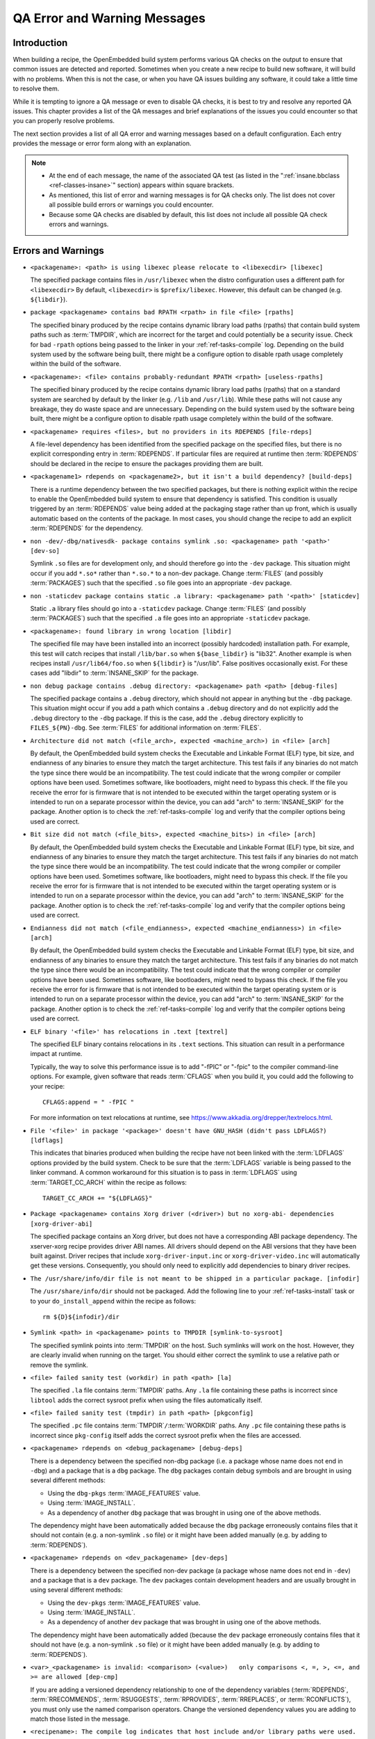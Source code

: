 .. SPDX-License-Identifier: CC-BY-SA-2.0-UK

*****************************
QA Error and Warning Messages
*****************************

.. _qa-introduction:

Introduction
============

When building a recipe, the OpenEmbedded build system performs various
QA checks on the output to ensure that common issues are detected and
reported. Sometimes when you create a new recipe to build new software,
it will build with no problems. When this is not the case, or when you
have QA issues building any software, it could take a little time to
resolve them.

While it is tempting to ignore a QA message or even to disable QA
checks, it is best to try and resolve any reported QA issues. This
chapter provides a list of the QA messages and brief explanations of the
issues you could encounter so that you can properly resolve problems.

The next section provides a list of all QA error and warning messages
based on a default configuration. Each entry provides the message or
error form along with an explanation.

.. note::

   -  At the end of each message, the name of the associated QA test (as
      listed in the ":ref:`insane.bbclass <ref-classes-insane>`"
      section) appears within square brackets.

   -  As mentioned, this list of error and warning messages is for QA
      checks only. The list does not cover all possible build errors or
      warnings you could encounter.

   -  Because some QA checks are disabled by default, this list does not
      include all possible QA check errors and warnings.

.. _qa-errors-and-warnings:

Errors and Warnings
===================

.. _qa-check-libexec:

-  ``<packagename>: <path> is using libexec please relocate to <libexecdir> [libexec]``

   The specified package contains files in ``/usr/libexec`` when the
   distro configuration uses a different path for ``<libexecdir>`` By
   default, ``<libexecdir>`` is ``$prefix/libexec``. However, this
   default can be changed (e.g. ``${libdir}``).

    
.. _qa-check-rpaths:

-  ``package <packagename> contains bad RPATH <rpath> in file <file> [rpaths]``

   The specified binary produced by the recipe contains dynamic library
   load paths (rpaths) that contain build system paths such as
   :term:`TMPDIR`, which are incorrect for the target and
   could potentially be a security issue. Check for bad ``-rpath``
   options being passed to the linker in your
   :ref:`ref-tasks-compile` log. Depending on the build
   system used by the software being built, there might be a configure
   option to disable rpath usage completely within the build of the
   software.

    
.. _qa-check-useless-rpaths:

-  ``<packagename>: <file> contains probably-redundant RPATH <rpath> [useless-rpaths]``

   The specified binary produced by the recipe contains dynamic library
   load paths (rpaths) that on a standard system are searched by default
   by the linker (e.g. ``/lib`` and ``/usr/lib``). While these paths
   will not cause any breakage, they do waste space and are unnecessary.
   Depending on the build system used by the software being built, there
   might be a configure option to disable rpath usage completely within
   the build of the software.

    
.. _qa-check-file-rdeps:

-  ``<packagename> requires <files>, but no providers in its RDEPENDS [file-rdeps]``

   A file-level dependency has been identified from the specified
   package on the specified files, but there is no explicit
   corresponding entry in :term:`RDEPENDS`. If
   particular files are required at runtime then :term:`RDEPENDS` should be
   declared in the recipe to ensure the packages providing them are
   built.

    
.. _qa-check-build-deps:

-  ``<packagename1> rdepends on <packagename2>, but it isn't a build dependency? [build-deps]``

   There is a runtime dependency between the two specified packages, but
   there is nothing explicit within the recipe to enable the
   OpenEmbedded build system to ensure that dependency is satisfied.
   This condition is usually triggered by an
   :term:`RDEPENDS` value being added at the packaging
   stage rather than up front, which is usually automatic based on the
   contents of the package. In most cases, you should change the recipe
   to add an explicit :term:`RDEPENDS` for the dependency.

    
.. _qa-check-dev-so:

-  ``non -dev/-dbg/nativesdk- package contains symlink .so: <packagename> path '<path>' [dev-so]``

   Symlink ``.so`` files are for development only, and should therefore
   go into the ``-dev`` package. This situation might occur if you add
   ``*.so*`` rather than ``*.so.*`` to a non-dev package. Change
   :term:`FILES` (and possibly
   :term:`PACKAGES`) such that the specified ``.so``
   file goes into an appropriate ``-dev`` package.

    
.. _qa-check-staticdev:

-  ``non -staticdev package contains static .a library: <packagename> path '<path>' [staticdev]``

   Static ``.a`` library files should go into a ``-staticdev`` package.
   Change :term:`FILES` (and possibly
   :term:`PACKAGES`) such that the specified ``.a`` file
   goes into an appropriate ``-staticdev`` package.

    
.. _qa-check-libdir:

-  ``<packagename>: found library in wrong location [libdir]``

   The specified file may have been installed into an incorrect
   (possibly hardcoded) installation path. For example, this test will
   catch recipes that install ``/lib/bar.so`` when ``${base_libdir}`` is
   "lib32". Another example is when recipes install
   ``/usr/lib64/foo.so`` when ``${libdir}`` is "/usr/lib". False
   positives occasionally exist. For these cases add "libdir" to
   :term:`INSANE_SKIP` for the package.

    
.. _qa-check-debug-files:

-  ``non debug package contains .debug directory: <packagename> path <path> [debug-files]``

   The specified package contains a ``.debug`` directory, which should
   not appear in anything but the ``-dbg`` package. This situation might
   occur if you add a path which contains a ``.debug`` directory and do
   not explicitly add the ``.debug`` directory to the ``-dbg`` package.
   If this is the case, add the ``.debug`` directory explicitly to
   ``FILES_${PN}-dbg``. See :term:`FILES` for additional
   information on :term:`FILES`.

    
.. _qa-check-arch:

-  ``Architecture did not match (<file_arch>, expected <machine_arch>) in <file> [arch]``

   By default, the OpenEmbedded build system checks the Executable and
   Linkable Format (ELF) type, bit size, and endianness of any binaries
   to ensure they match the target architecture. This test fails if any
   binaries do not match the type since there would be an
   incompatibility. The test could indicate that the wrong compiler or
   compiler options have been used. Sometimes software, like
   bootloaders, might need to bypass this check. If the file you receive
   the error for is firmware that is not intended to be executed within
   the target operating system or is intended to run on a separate
   processor within the device, you can add "arch" to
   :term:`INSANE_SKIP` for the package. Another
   option is to check the :ref:`ref-tasks-compile` log
   and verify that the compiler options being used are correct.

    

-  ``Bit size did not match (<file_bits>, expected <machine_bits>) in <file> [arch]``

   By default, the OpenEmbedded build system checks the Executable and
   Linkable Format (ELF) type, bit size, and endianness of any binaries
   to ensure they match the target architecture. This test fails if any
   binaries do not match the type since there would be an
   incompatibility. The test could indicate that the wrong compiler or
   compiler options have been used. Sometimes software, like
   bootloaders, might need to bypass this check. If the file you receive
   the error for is firmware that is not intended to be executed within
   the target operating system or is intended to run on a separate
   processor within the device, you can add "arch" to
   :term:`INSANE_SKIP` for the package. Another
   option is to check the :ref:`ref-tasks-compile` log
   and verify that the compiler options being used are correct.

    

-  ``Endianness did not match (<file_endianness>, expected <machine_endianness>) in <file> [arch]``

   By default, the OpenEmbedded build system checks the Executable and
   Linkable Format (ELF) type, bit size, and endianness of any binaries
   to ensure they match the target architecture. This test fails if any
   binaries do not match the type since there would be an
   incompatibility. The test could indicate that the wrong compiler or
   compiler options have been used. Sometimes software, like
   bootloaders, might need to bypass this check. If the file you receive
   the error for is firmware that is not intended to be executed within
   the target operating system or is intended to run on a separate
   processor within the device, you can add "arch" to
   :term:`INSANE_SKIP` for the package. Another
   option is to check the :ref:`ref-tasks-compile` log
   and verify that the compiler options being used are correct.

    
.. _qa-check-textrel:

-  ``ELF binary '<file>' has relocations in .text [textrel]``

   The specified ELF binary contains relocations in its ``.text``
   sections. This situation can result in a performance impact at
   runtime.

   Typically, the way to solve this performance issue is to add "-fPIC"
   or "-fpic" to the compiler command-line options. For example, given
   software that reads :term:`CFLAGS` when you build it,
   you could add the following to your recipe::

      CFLAGS:append = " -fPIC "

   For more information on text relocations at runtime, see
   https://www.akkadia.org/drepper/textrelocs.html.

    
.. _qa-check-ldflags:

-  ``File '<file>' in package '<package>' doesn't have GNU_HASH (didn't pass LDFLAGS?) [ldflags]``

   This indicates that binaries produced when building the recipe have
   not been linked with the :term:`LDFLAGS` options
   provided by the build system. Check to be sure that the :term:`LDFLAGS`
   variable is being passed to the linker command. A common workaround
   for this situation is to pass in :term:`LDFLAGS` using
   :term:`TARGET_CC_ARCH` within the recipe as
   follows::

      TARGET_CC_ARCH += "${LDFLAGS}"

    
.. _qa-check-xorg-driver-abi:

-  ``Package <packagename> contains Xorg driver (<driver>) but no xorg-abi- dependencies [xorg-driver-abi]``

   The specified package contains an Xorg driver, but does not have a
   corresponding ABI package dependency. The xserver-xorg recipe
   provides driver ABI names. All drivers should depend on the ABI
   versions that they have been built against. Driver recipes that
   include ``xorg-driver-input.inc`` or ``xorg-driver-video.inc`` will
   automatically get these versions. Consequently, you should only need
   to explicitly add dependencies to binary driver recipes.

    
.. _qa-check-infodir:

-  ``The /usr/share/info/dir file is not meant to be shipped in a particular package. [infodir]``

   The ``/usr/share/info/dir`` should not be packaged. Add the following
   line to your :ref:`ref-tasks-install` task or to your
   ``do_install_append`` within the recipe as follows::

      rm ${D}${infodir}/dir
   

.. _qa-check-symlink-to-sysroot:

-  ``Symlink <path> in <packagename> points to TMPDIR [symlink-to-sysroot]``

   The specified symlink points into :term:`TMPDIR` on the
   host. Such symlinks will work on the host. However, they are clearly
   invalid when running on the target. You should either correct the
   symlink to use a relative path or remove the symlink.

    
.. _qa-check-la:

-  ``<file> failed sanity test (workdir) in path <path> [la]``

   The specified ``.la`` file contains :term:`TMPDIR`
   paths. Any ``.la`` file containing these paths is incorrect since
   ``libtool`` adds the correct sysroot prefix when using the files
   automatically itself.

    
.. _qa-check-pkgconfig:

-  ``<file> failed sanity test (tmpdir) in path <path> [pkgconfig]``

   The specified ``.pc`` file contains
   :term:`TMPDIR`\ ``/``\ :term:`WORKDIR`
   paths. Any ``.pc`` file containing these paths is incorrect since
   ``pkg-config`` itself adds the correct sysroot prefix when the files
   are accessed.

    
.. _qa-check-debug-deps:

-  ``<packagename> rdepends on <debug_packagename> [debug-deps]``

   There is a dependency between the specified non-dbg package (i.e. a
   package whose name does not end in ``-dbg``) and a package that is a
   ``dbg`` package. The ``dbg`` packages contain debug symbols and are
   brought in using several different methods:

   -  Using the ``dbg-pkgs``
      :term:`IMAGE_FEATURES` value.

   -  Using :term:`IMAGE_INSTALL`.

   -  As a dependency of another ``dbg`` package that was brought in
      using one of the above methods.

   The dependency might have been automatically added because the
   ``dbg`` package erroneously contains files that it should not contain
   (e.g. a non-symlink ``.so`` file) or it might have been added
   manually (e.g. by adding to :term:`RDEPENDS`).

    
.. _qa-check-dev-deps:

-  ``<packagename> rdepends on <dev_packagename> [dev-deps]``

   There is a dependency between the specified non-dev package (a package
   whose name does not end in ``-dev``) and a package that is a ``dev``
   package. The ``dev`` packages contain development headers and are
   usually brought in using several different methods:

   -  Using the ``dev-pkgs``
      :term:`IMAGE_FEATURES` value.

   -  Using :term:`IMAGE_INSTALL`.

   -  As a dependency of another ``dev`` package that was brought in
      using one of the above methods.

   The dependency might have been automatically added (because the
   ``dev`` package erroneously contains files that it should not have
   (e.g. a non-symlink ``.so`` file) or it might have been added
   manually (e.g. by adding to :term:`RDEPENDS`).

    
.. _qa-check-dep-cmp:

-  ``<var>_<packagename> is invalid: <comparison> (<value>)   only comparisons <, =, >, <=, and >= are allowed [dep-cmp]``

   If you are adding a versioned dependency relationship to one of the
   dependency variables (:term:`RDEPENDS`,
   :term:`RRECOMMENDS`,
   :term:`RSUGGESTS`,
   :term:`RPROVIDES`,
   :term:`RREPLACES`, or
   :term:`RCONFLICTS`), you must only use the named
   comparison operators. Change the versioned dependency values you are
   adding to match those listed in the message.

    
.. _qa-check-compile-host-path:

-  ``<recipename>: The compile log indicates that host include and/or library paths were used. Please check the log '<logfile>' for more information. [compile-host-path]``

   The log for the :ref:`ref-tasks-compile` task
   indicates that paths on the host were searched for files, which is
   not appropriate when cross-compiling. Look for "is unsafe for
   cross-compilation" or "CROSS COMPILE Badness" in the specified log
   file.

    
.. _qa-check-install-host-path:

-  ``<recipename>: The install log indicates that host include and/or library paths were used. Please check the log '<logfile>' for more information. [install-host-path]``

   The log for the :ref:`ref-tasks-install` task
   indicates that paths on the host were searched for files, which is
   not appropriate when cross-compiling. Look for "is unsafe for
   cross-compilation" or "CROSS COMPILE Badness" in the specified log
   file.

    
.. _qa-check-configure-unsafe:

-  ``This autoconf log indicates errors, it looked at host include and/or library paths while determining system capabilities. Rerun configure task after fixing this. [configure-unsafe]``

   The log for the :ref:`ref-tasks-configure` task
   indicates that paths on the host were searched for files, which is
   not appropriate when cross-compiling. Look for "is unsafe for
   cross-compilation" or "CROSS COMPILE Badness" in the specified log
   file.

    
.. _qa-check-pkgname:

-  ``<packagename> doesn't match the [a-z0-9.+-]+ regex [pkgname]``

   The convention within the OpenEmbedded build system (sometimes
   enforced by the package manager itself) is to require that package
   names are all lower case and to allow a restricted set of characters.
   If your recipe name does not match this, or you add packages to
   :term:`PACKAGES` that do not conform to the
   convention, then you will receive this error. Rename your recipe. Or,
   if you have added a non-conforming package name to :term:`PACKAGES`,
   change the package name appropriately.

    
.. _qa-check-unknown-configure-option:

-  ``<recipe>: configure was passed unrecognized options: <options> [unknown-configure-option]``

   The configure script is reporting that the specified options are
   unrecognized. This situation could be because the options were
   previously valid but have been removed from the configure script. Or,
   there was a mistake when the options were added and there is another
   option that should be used instead. If you are unsure, consult the
   upstream build documentation, the ``./configure --help`` output, and
   the upstream change log or release notes. Once you have worked out
   what the appropriate change is, you can update
   :term:`EXTRA_OECONF`,
   :term:`PACKAGECONFIG_CONFARGS`, or the
   individual :term:`PACKAGECONFIG` option values
   accordingly.

    
.. _qa-check-pn-overrides:

-  ``Recipe <recipefile> has PN of "<recipename>" which is in OVERRIDES, this can result in unexpected behavior. [pn-overrides]``

   The specified recipe has a name (:term:`PN`) value that
   appears in :term:`OVERRIDES`. If a recipe is named
   such that its :term:`PN` value matches something already in :term:`OVERRIDES`
   (e.g. :term:`PN` happens to be the same as :term:`MACHINE`
   or :term:`DISTRO`), it can have unexpected
   consequences. For example, assignments such as
   ``FILES_${PN} = "xyz"`` effectively turn into ``FILES = "xyz"``.
   Rename your recipe (or if :term:`PN` is being set explicitly, change the
   :term:`PN` value) so that the conflict does not occur. See
   :term:`FILES` for additional information.

    
.. _qa-check-pkgvarcheck:

-  ``<recipefile>: Variable <variable> is set as not being package specific, please fix this. [pkgvarcheck]``

   Certain variables (:term:`RDEPENDS`,
   :term:`RRECOMMENDS`,
   :term:`RSUGGESTS`,
   :term:`RCONFLICTS`,
   :term:`RPROVIDES`,
   :term:`RREPLACES`, :term:`FILES`,
   ``pkg_preinst``, ``pkg_postinst``, ``pkg_prerm``, ``pkg_postrm``, and
   :term:`ALLOW_EMPTY`) should always be set specific
   to a package (i.e. they should be set with a package name override
   such as ``RDEPENDS_${PN} = "value"`` rather than
   ``RDEPENDS = "value"``). If you receive this error, correct any
   assignments to these variables within your recipe.


- ``recipe uses DEPENDS_${PN}, should use DEPENDS [pkgvarcheck]``

   This check looks for instances of setting ``DEPENDS_${PN}``
   which is erroneous (:term:`DEPENDS` is a recipe-wide variable and thus
   it is not correct to specify it for a particular package, nor will such
   an assignment actually work.) Set :term:`DEPENDS` instead.


.. _qa-check-already-stripped:

-  ``File '<file>' from <recipename> was already stripped, this will prevent future debugging! [already-stripped]``

   Produced binaries have already been stripped prior to the build
   system extracting debug symbols. It is common for upstream software
   projects to default to stripping debug symbols for output binaries.
   In order for debugging to work on the target using ``-dbg`` packages,
   this stripping must be disabled.

   Depending on the build system used by the software being built,
   disabling this stripping could be as easy as specifying an additional
   configure option. If not, disabling stripping might involve patching
   the build scripts. In the latter case, look for references to "strip"
   or "STRIP", or the "-s" or "-S" command-line options being specified
   on the linker command line (possibly through the compiler command
   line if preceded with "-Wl,").

   .. note::

      Disabling stripping here does not mean that the final packaged
      binaries will be unstripped. Once the OpenEmbedded build system
      splits out debug symbols to the ``-dbg`` package, it will then
      strip the symbols from the binaries.

    
.. _qa-check-packages-list:

-  ``<packagename> is listed in PACKAGES multiple times, this leads to packaging errors. [packages-list]``

   Package names must appear only once in the
   :term:`PACKAGES` variable. You might receive this
   error if you are attempting to add a package to :term:`PACKAGES` that is
   already in the variable's value.

    
.. _qa-check-files-invalid:

-  ``FILES variable for package <packagename> contains '//' which is invalid. Attempting to fix this but you should correct the metadata. [files-invalid]``

   The string "//" is invalid in a Unix path. Correct all occurrences
   where this string appears in a :term:`FILES` variable so
   that there is only a single "/".

    
.. _qa-check-installed-vs-shipped:

-  ``<recipename>: Files/directories were installed but not shipped in any package [installed-vs-shipped]``

   Files have been installed within the
   :ref:`ref-tasks-install` task but have not been
   included in any package by way of the :term:`FILES`
   variable. Files that do not appear in any package cannot be present
   in an image later on in the build process. You need to do one of the
   following:

   -  Add the files to :term:`FILES` for the package you want them to appear
      in (e.g. ``FILES_${``\ :term:`PN`\ ``}`` for the main
      package).

   -  Delete the files at the end of the ``do_install`` task if the
      files are not needed in any package.

    

-  ``<oldpackage>-<oldpkgversion> was registered as shlib provider for <library>, changing it to <newpackage>-<newpkgversion> because it was built later``

   This message means that both ``<oldpackage>`` and ``<newpackage>``
   provide the specified shared library. You can expect this message
   when a recipe has been renamed. However, if that is not the case, the
   message might indicate that a private version of a library is being
   erroneously picked up as the provider for a common library. If that
   is the case, you should add the library's ``.so`` file name to
   :term:`PRIVATE_LIBS` in the recipe that provides
   the private version of the library.


.. _qa-check-unlisted-pkg-lics:

-  ``LICENSE_<packagename> includes licenses (<licenses>) that are not listed in LICENSE [unlisted-pkg-lics]``

   The :term:`LICENSE` of the recipe should be a superset
   of all the licenses of all packages produced by this recipe. In other
   words, any license in ``LICENSE_*`` should also appear in
   :term:`LICENSE`.


.. _qa-check-configure-gettext:

-  ``AM_GNU_GETTEXT used but no inherit gettext [configure-gettext]``

    If a recipe is building something that uses automake and the automake
    files contain an ``AM_GNU_GETTEXT`` directive then this check will fail
    if there is no ``inherit gettext`` statement in the recipe to ensure
    that gettext is available during the build. Add ``inherit gettext`` to
    remove the warning.


.. _qa-check-mime:

- ``package contains mime types but does not inherit mime: <packagename> path '<file>' [mime]``

   The specified package contains mime type files (``.xml`` files in
   ``${datadir}/mime/packages``) and yet does not inherit the mime
   class which will ensure that these get properly installed. Either
   add ``inherit mime`` to the recipe or remove the files at the
   ``do_install`` step if they are not needed.


.. _qa-check-mime-xdg:

- ``package contains desktop file with key 'MimeType' but does not inhert mime-xdg: <packagename> path '<file>' [mime-xdg]``

    The specified package contains a .desktop file with a 'MimeType' key
    present, but does not inherit the mime-xdg class that is required in
    order for that to be activated. Either add ``inherit mime`` to the
    recipe or remove the files at the ``do_install`` step if they are not
    needed.


.. _qa-check-src-uri-bad:

- ``<recipename>: SRC_URI uses unstable GitHub archives [src-uri-bad]``

    GitHub provides "archive" tarballs, however these can be re-generated
    on the fly and thus the file's signature will not necessarily match that
    in the SRC_URI checksums in future leading to build failures. It is
    recommended that you use an official release tarball or switch to
    pulling the corresponding revision in the actual git repository instead.


- ``SRC_URI uses PN not BPN [src-uri-bad]``

    If some part of :term:`SRC_URI` needs to reference the recipe name, it should do
    so using ${:term:`BPN`} rather than ${:term:`PN`} as the latter will change
    for different variants of the same recipe e.g. when :term:`BBCLASSEXTEND`
    or multilib are being used. This check will fail if a reference to ``${PN}``
    is found within the :term:`SRC_URI` value - change it to ``${BPN}`` instead.


.. _qa-check-unhandled-features-check:

- ``<recipename>: recipe doesn't inherit features_check [unhandled-features-check]``

    This check ensures that if one of the variables that the :ref:`features_check <ref-classes-features_check>`
    class supports (e.g. :term:`REQUIRED_DISTRO_FEATURES`) is used, then the recipe
    inherits ``features_check`` in order for the requirement to actually work. If
    you are seeing this message, either add ``inherit features_check`` to your recipe
    or remove the reference to the variable if it is not needed.


.. _qa-check-missing-update-alternatives:

- ``<recipename>: recipe defines ALTERNATIVE:<packagename> but doesn't inherit update-alternatives. This might fail during do_rootfs later! [missing-update-alternatives]``

    This check ensures that if a recipe sets the :term:`ALTERNATIVE` variable that the
    recipe also inherits :ref:`update-alternatives <ref-classes-update-alternatives>` such
    that the alternative will be correctly set up. If you are seeing this message, either
    add ``inherit update-alternatives`` to your recipe or remove the reference to the variable
    if it is not needed.


.. _qa-check-shebang-size:

- ``<packagename>: <file> maximum shebang size exceeded, the maximum size is 128. [shebang-size]``

    This check ensures that the shebang line (``#!`` in the first line) for a script
    is not longer than 128 characters, which can cause an error at runtime depending
    on the operating system. If you are seeing this message then the specified script
    may need to be patched to have a shorter in order to avoid runtime problems.


.. _qa-check-perllocalpod:

- ``<packagename> contains perllocal.pod (<files>), should not be installed [perllocalpod]``

    ``perllocal.pod`` is an index file of locally installed modules and so shouldn't be
    installed by any distribution packages. The :ref:`cpan <ref-classes-cpan>` class
    already sets ``NO_PERLLOCAL`` to stop this file being generated by most Perl recipes,
    but if a recipe is using ``MakeMaker`` directly then they might not be doing this
    correctly. This check ensures that perllocal.pod is not in any package in order to
    avoid multiple packages shipping this file and thus their packages conflicting
    if installed together.


.. _qa-check-usrmerge:

- ``<packagename> package is not obeying usrmerge distro feature. /<path> should be relocated to /usr. [usrmerge]``

    If ``usrmerge`` is in :term:`DISTRO_FEATURES`, this check will ensure that no package
    installs files to root (``/bin``, ``/sbin``, ``/lib``, ``/lib64``) directories. If you are seeing this
    message, it indicates that the ``do_install`` step (or perhaps the build process that
    ``do_install`` is calling into, e.g. ``make install`` is using hardcoded paths instead
    of the variables set up for this (``bindir``, ``sbindir``, etc.), and should be
    changed so that it does.


.. _qa-check-patch-fuzz:

- ``Fuzz detected: <patch output> [patch-fuzz]``

    This check looks for evidence of "fuzz" when applying patches within the ``do_patch``
    task. Patch fuzz is a situation when the ``patch`` tool ignores some of the context
    lines in order to apply the patch. Consider this example:

    Patch to be applied::

        --- filename
        +++ filename
         context line 1
         context line 2
         context line 3
        +newly added line
         context line 4
         context line 5
         context line 6

    Original source code::

        different context line 1
        different context line 2
        context line 3
        context line 4
        different context line 5
        different context line 6

    Outcome (after applying patch with fuzz)::

        different context line 1
        different context line 2
        context line 3
        newly added line
        context line 4
        different context line 5
        different context line 6

    Chances are, the newly added line was actually added in a completely
    wrong location, or it was already in the original source and was added
    for the second time. This is especially possible if the context line 3
    and 4 are blank or have only generic things in them, such as ``#endif`` or ``}``.
    Depending on the patched code, it is entirely possible for an incorrectly
    patched file to still compile without errors.

    *How to eliminate patch fuzz warnings*

    Use the ``devtool`` command as explained by the warning. First, unpack the
    source into devtool workspace::

            devtool modify <recipe>

    This will apply all of the patches, and create new commits out of them in
    the workspace - with the patch context updated.

    Then, replace the patches in the recipe layer::

            devtool finish --force-patch-refresh <recipe> <layer_path>

    The patch updates then need be reviewed (preferably with a side-by-side diff
    tool) to ensure they are indeed doing the right thing i.e.:

    #. they are applied in the correct location within the file;
    #. they do not introduce duplicate lines, or otherwise do things that
       are no longer necessary.

    To confirm these things, you can also review the patched source code in
    devtool's workspace, typically in ``<build_dir>/workspace/sources/<recipe>/``

    Once the review is done, you can create and publish a layer commit with
    the patch updates that modify the context. Devtool may also refresh
    other things in the patches, those can be discarded.



Configuring and Disabling QA Checks
===================================

You can configure the QA checks globally so that specific check failures
either raise a warning or an error message, using the
:term:`WARN_QA` and :term:`ERROR_QA`
variables, respectively. You can also disable checks within a particular
recipe using :term:`INSANE_SKIP`. For information on
how to work with the QA checks, see the
":ref:`insane.bbclass <ref-classes-insane>`" section.

.. note::

   Please keep in mind that the QA checks are meant to detect real
   or potential problems in the packaged output. So exercise caution
   when disabling these checks.
